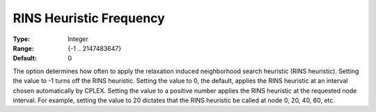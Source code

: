 .. _CPLEX_MIP_Heuristic_-_RINS_Heurist_Freq:


RINS Heuristic Frequency
========================



:Type:	Integer	
:Range:	{-1 .. 2147483647}	
:Default:	0	



The option determines how often to apply the relaxation induced neighborhood search heuristic (RINS heuristic). Setting the value to -1 turns off the RINS heuristic. Setting the value to 0, the default, applies the RINS heuristic at an interval chosen automatically by CPLEX. Setting the value to a positive number applies the RINS heuristic at the requested node interval. For example, setting the value to 20 dictates that the RINS heuristic be called at node 0, 20, 40, 60, etc.



